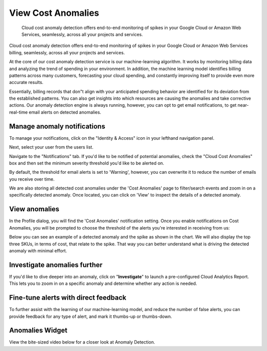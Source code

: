 .. _anomaly-detection_cloud-anomalies:

View Cost Anomalies
===================

.. epigraph::

   Cloud cost anomaly detection offers end-to-end monitoring of spikes in your Google Cloud or Amazon Web Services, seamlessly, across all your projects and services.

Cloud cost anomaly detection offers end-to-end monitoring of spikes in your Google Cloud or Amazon Web Services billing, seamlessly, across all your projects and services.

At the core of our cost anomaly detection service is our machine-learning algorithm. It works by monitoring billing data and analyzing the trend of spending in your environment. In addition, the machine learning model identifies billing patterns across many customers, forecasting your cloud spending, and constantly improving itself to provide even more accurate results.

Essentially, billing records that don"t align with your anticipated spending behavior are identified for its deviation from the established patterns. You can also get insights into which resources are causing the anomalies and take corrective actions. Our anomaly detection engine is always running, however, you can opt to get email notifications, to get near-real-time email alerts on detected anomalies.

Manage anomaly notifications
----------------------------

To manage your notifications, click on the "Identity & Access" icon in your lefthand navigation panel.

.. image:: ../_assets/cleanshot-2021-07-26-at-10.47.01.jpg
   :alt: A screenshot showing the location of the _Identity & Access_ icon

Next, select your user from the users list.

Navigate to the "Notifications" tab. If you'd like to be notified of potential anomalies, check the "Cloud Cost Anomalies" box and then set the minimum severity threshold you'd like to be alerted on.

.. image:: ../_assets/cleanshot-2021-07-26-at-10.50.02.jpg
   :alt: A screenshot showing the location of the Notifications tab and the _Cloud Cost Anomalies_ input box

By default, the threshold for email alerts is set to 'Warning', however, you can overwrite it to reduce the number of emails you receive over time.

We are also storing all detected cost anomalies under the 'Cost Anomalies' page to filter/search events and zoom in on a specifically detected anomaly. Once located, you can click on 'View' to inspect the details of a detected anomaly.

View anomalies
--------------

In the Profile dialog, you will find the 'Cost Anomalies' notification setting. Once you enable notifications on Cost Anomalies, you will be prompted to choose the threshold of the alerts you're interested in receiving from us:

.. image:: ../_assets/anomaly-detect-page.png
   :alt: A screenshot showing the location of the _Cost Anomalies_ menu item

Below you can see an example of a detected anomaly and the spike as shown in the chart. We will also display the top three SKUs, in terms of cost, that relate to the spike. That way you can better understand what is driving the detected anomaly with minimal effort.

.. image:: ../_assets/image\ (10)\ (1).png
   :alt: A screenshot showing a detected anomaly

Investigate anomalies further
-----------------------------

If you'd like to dive deeper into an anomaly, click on "**Investigate**" to launch a pre-configured Cloud Analytics Report. This lets you to zoom in on a specific anomaly and determine whether any action is needed.

.. image:: ../_assets/cleanshot-2021-03-05-at-09.54.49.gif
   :alt: A screenshot animation showing you how to zoom in on a specific anomaly

Fine-tune alerts with direct feedback
-------------------------------------

To further assist with the learning of our machine-learning model, and reduce the number of false alerts, you can provide feedback for any type of alert, and mark it thumbs-up or thumbs-down.

.. image:: ../_assets/image\ (15).png
   :alt: A screenshot showing you the location of the feedback options

Anomalies Widget
----------------

View the bite-sized video below for a closer look at Anomaly Detection.

.. raw:: html

   <div style="left: 0; width: 100%; height: 0; position: relative; padding-bottom: 56.25%;"><iframe src="https://www.loom.com/embed/c5005c6d4af9468f9df0b00ca5f43655" style="top: 0; left: 0; width: 100%; height: 100%; position: absolute; border: 0;" allowfullscreen scrolling="no" allow="encrypted-media;"></iframe></div>
